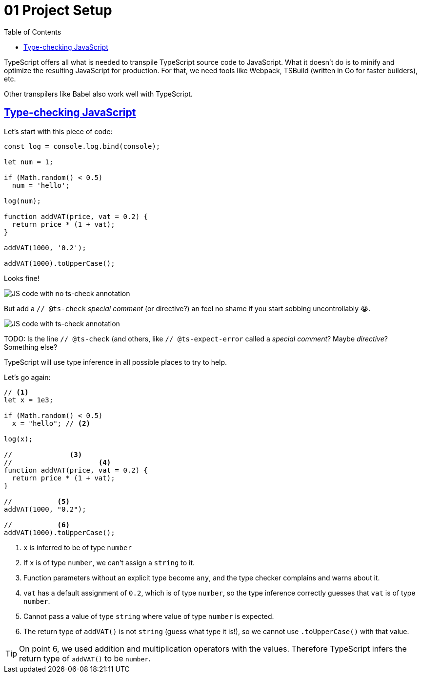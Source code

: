 = 01 Project Setup
:toc: left
:icons: font
:sectlevels: 6
:sectlinks:
:source-highlighter: highlight.js
:imagesdir: __assets
:experimental:

TypeScript offers all what is needed to transpile TypeScript source code to JavaScript.
What it doesn't do is to minify and optimize the resulting JavaScript for production.
For that, we need tools like Webpack, TSBuild (written in Go for faster builders), etc.

Other transpilers like Babel also work well with TypeScript.

== Type-checking JavaScript

Let's start with this piece of code:

[source,typescript]
----
const log = console.log.bind(console);

let num = 1;

if (Math.random() < 0.5)
  num = 'hello';

log(num);

function addVAT(price, vat = 0.2) {
  return price * (1 + vat);
}

addVAT(1000, '0.2');

addVAT(1000).toUpperCase();
----

Looks fine!

image::js-code-no-ts-check.png[JS code with no ts-check annotation] 

But add a `// @ts-check` _special comment_ (or directive?) an feel no shame if you start sobbing uncontrollably 😭.

image::js-code-with-ts-check.png[JS code with ts-check annotation] 

TODO: Is the line `// @ts-check` (and others, like `// @ts-expect-error` called a _special comment_? Maybe _directive_? Something else?

TypeScript will use type inference in all possible places to try to help.

Let's go again:

[source,javascript]
----
// <1>
let x = 1e3;

if (Math.random() < 0.5)
  x = "hello"; // <2>

log(x);

//              <3>
//                     <4>
function addVAT(price, vat = 0.2) {
  return price * (1 + vat);
}

//           <5>
addVAT(1000, "0.2");

//           <6>
addVAT(1000).toUpperCase();
----

<1> `x` is inferred to be of type `number`

<2> If `x` is of type `number`, we can't assign a `string` to it.

<3> Function parameters without an explicit type become `any`, and the type checker complains and warns about it.

<4> `vat` has a default assignment of `0.2`, which is of type `number`, so the type inference correctly guesses that `vat` is of type `number`.

<5> Cannot pass a value of type `string` where value of type `number` is expected.

<6> The return type of `addVAT()` is not `string` (guess what type it is!), so we cannot use `.toUpperCase()` with that value.

[TIP]
====
On point 6, we used addition and multiplication operators with the values.
Therefore TypeScript infers the return type of `addVAT()` to be `number`.
====
